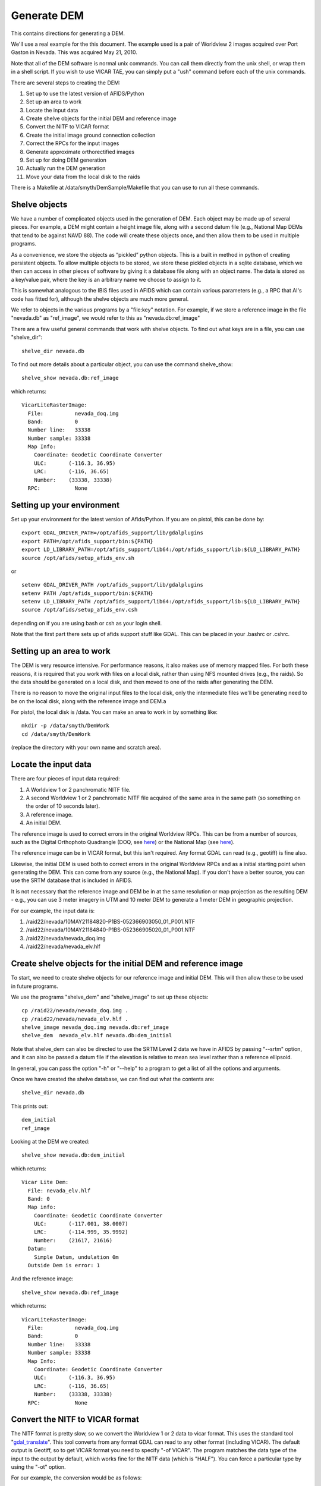 Generate DEM
============

This contains directions for generating a DEM. 

We'll use a real example for the this document. The example used is a pair
of Worldview 2 images acquired over Port Gaston in Nevada. This was acquired
May 21, 2010.

Note that all of the DEM software is normal unix commands. You can call them 
directly from the unix shell, or wrap them in a shell script. If you wish to
use VICAR TAE, you can simply put a "ush" command before each of the unix 
commands.

There are several steps to creating the DEM:

#. Set up to use the latest version of AFIDS/Python
#. Set up an area to work
#. Locate the input data
#. Create shelve objects for the initial DEM and reference image
#. Convert the NITF to VICAR format
#. Create the initial image ground connection collection
#. Correct the RPCs for the input images
#. Generate approximate orthorectified images
#. Set up for doing DEM generation
#. Actually run the DEM generation
#. Move your data from the local disk to the raids

There is a Makefile at /data/smyth/DemSample/Makefile that you can use
to run all these commands.

Shelve objects
--------------

We have a number of complicated objects used in the generation of DEM. Each
object may be made up of several pieces. For example, a DEM might contain
a height image file, along with a second datum file (e.g., National Map DEMs
that tend to be against NAVD 88). The code will create these objects once,
and then allow them to be used in multiple programs.

As a convenience, we store the objects as “pickled” python
objects. This is a built in method in python of creating persistent
objects. To allow multiple objects to be stored, we store these
pickled objects in a sqlite database, which we then can access in
other pieces of software by giving it a database file along with an
object name. The data is stored as a key/value pair, where the key is
an arbitrary name we choose to assign to it.

This is somewhat analogous to the IBIS files used in AFIDS which can contain 
various parameters (e.g., a RPC that Al's code has fitted for), 
although the shelve objects are much more general.

We refer to objects in the various programs by a "file\:key" notation.
For example, if we store a reference image in the file "nevada.db" as
"ref_image", we would refer to this as "nevada.db:ref_image"

There are a few useful general commands that work with shelve objects.
To find out what keys are in a file, you can use "shelve_dir"::

  shelve_dir nevada.db

To find out more details about a particular object, you can use the command
shelve_show::

  shelve_show nevada.db:ref_image

which returns::

  VicarLiteRasterImage:
    File:          nevada_doq.img
    Band:          0
    Number line:   33338
    Number sample: 33338
    Map Info:      
      Coordinate: Geodetic Coordinate Converter
      ULC:       (-116.3, 36.95)
      LRC:       (-116, 36.65)
      Number:    (33338, 33338)
    RPC:           None

Setting up your environment
----------------------------

Set up your environment for the latest version of Afids/Python. If you
are on pistol, this can be done by:: 

  export GDAL_DRIVER_PATH=/opt/afids_support/lib/gdalplugins
  export PATH=/opt/afids_support/bin:${PATH}
  export LD_LIBRARY_PATH=/opt/afids_support/lib64:/opt/afids_support/lib:${LD_LIBRARY_PATH}
  source /opt/afids/setup_afids_env.sh

or :: 

  setenv GDAL_DRIVER_PATH /opt/afids_support/lib/gdalplugins
  setenv PATH /opt/afids_support/bin:${PATH}
  setenv LD_LIBRARY_PATH /opt/afids_support/lib64:/opt/afids_support/lib:${LD_LIBRARY_PATH}
  source /opt/afids/setup_afids_env.csh 

depending on if you are using bash or csh as your login shell.

Note that the first part there sets up of afids support stuff like GDAL. This
can be placed in your .bashrc or .cshrc.


Setting up an area to work
--------------------------

The DEM is very resource intensive. For performance reasons, it also makes
use of memory mapped files. For both these reasons, it is required that you
work with files on a local disk, rather than using NFS mounted drives
(e.g., the raids). So the data should be generated on a local disk, and then
moved to one of the raids after generating the DEM. 

There is no reason to move the original input files to the local disk, only
the intermediate files we'll be generating need to be on the local disk,
along with the reference image and DEM.a

For pistol, the local disk is /data.  You can make an area to work in by
something like::

   mkdir -p /data/smyth/DemWork
   cd /data/smyth/DemWork

(replace the directory with your own name and scratch area).

Locate the input data
---------------------
There are four pieces of input data required:

1. A Worldview 1 or 2 panchromatic NITF file.
2. A second Worldview 1 or 2 panchromatic NITF file acquired of the same area in the same path (so something on the order of 10 seconds later).
3. A reference image.
4. An initial DEM.

The reference image is used to correct errors in the original
Worldview RPCs.  This can be from a number of sources, such as the
Digital Orthophoto Quadrangle (DOQ, see `here
<http://egsc.usgs.gov/isb/pubs/factsheets/fs05701.html>`_) or the
National Map (see `here
<http://egsc.usgs.gov/isb/pubs/factsheets/fs10702.html>`_).

The reference image can be in VICAR format, but this isn't required. Any format
GDAL can read (e.g., geotiff) is fine also.

Likewise, the initial DEM is used both to correct errors in the original
Worldview RPCs and as a initial starting point when generating the DEM.  This
can come from any source (e.g., the National Map). If you don't have a better
source, you can use the SRTM database that is included in AFIDS.

It is not necessary that the reference image and DEM be in at the
same resolution or map projection as the resulting DEM - e.g., you can use
3 meter imagery in UTM and 10 meter DEM to generate a 1 meter DEM in 
geographic projection.

For our example, the input data is:

1. /raid22/nevada/10MAY21184820-P1BS-052366903050_01_P001.NTF
2. /raid22/nevada/10MAY21184840-P1BS-052366905020_01_P001.NTF
3. /raid22/nevada/nevada_doq.img
4. /raid22/nevada/nevada_elv.hlf

Create shelve objects for the initial DEM and reference image
-------------------------------------------------------------

To start, we need to create shelve objects for our reference image and
initial DEM. This will then allow these to be used in future programs.

We use the programs "shelve_dem" and "shelve_image" to set up these 
objects::

  cp /raid22/nevada/nevada_doq.img .
  cp /raid22/nevada/nevada_elv.hlf .
  shelve_image nevada_doq.img nevada.db:ref_image
  shelve_dem  nevada_elv.hlf nevada.db:dem_initial

Note that shelve_dem can also be directed to use the SRTM Level 2 data we
have in AFIDS by passing "--srtm" option, and it can also be passed a datum
file if the elevation is relative to mean sea level rather than a reference
ellipsoid.

In general, you can pass the option "-h" or "--help" to a program to get
a list of all the options and arguments.

Once we have created the shelve database, we can find out what the contents
are::

  shelve_dir nevada.db

This prints out::

  dem_initial
  ref_image

Looking at the DEM we created::

   shelve_show nevada.db:dem_initial

which returns::

  Vicar Lite Dem:
    File: nevada_elv.hlf
    Band: 0
    Map info:
      Coordinate: Geodetic Coordinate Converter
      ULC:       (-117.001, 38.0007)
      LRC:       (-114.999, 35.9992)
      Number:    (21617, 21616)
    Datum:
      Simple Datum, undulation 0m 
    Outside Dem is error: 1

And the reference image::

  shelve_show nevada.db:ref_image

which returns::

  VicarLiteRasterImage:
    File:          nevada_doq.img
    Band:          0
    Number line:   33338
    Number sample: 33338
    Map Info:      
      Coordinate: Geodetic Coordinate Converter
      ULC:       (-116.3, 36.95)
      LRC:       (-116, 36.65)
      Number:    (33338, 33338)
    RPC:           None


Convert the NITF to VICAR format
--------------------------------
The NITF format is pretty slow, so we convert the Worldview 1 or 2 data to
vicar format. This uses the standard tool "`gdal_translate <http://www.gdal.org/gdal_translate.html>`_". This tool converts from any format GDAL can read to
any other format (including VICAR). The default output is Geotiff, so to get
VICAR format you need to specify "-of VICAR". The program matches the data
type of the input to the output by default, which works fine for the NITF data
(which is "HALF"). You can force a particular type by using the "-ot" option.

For our example, the conversion would be as follows::

 gdal_translate -of VICAR /raid22/nevada/10MAY21184820-P1BS-052366903050_01_P001.NTF 10MAY-1.img
  gdal_translate -of VICAR /raid22/nevada/10MAY21184840-P1BS-052366905020_01_P001.NTF 10MAY-2.img


Create the initial image ground connection collection
-----------------------------------------------------

One of the central things used by the software is called a “Image
Ground Connection” or “IGC”. This is a generalization of the
traditional orbit/camera model used in photogrammetry to an object
that can support frame cameras, push broom cameras, and systems using
RPCs. We have an image, and a generic invertible function that maps
that image to and from the ground. For WV-2 we use an image plus an
RPC.  A set of 1 or more IGCs forms a “IGC Collection”. This is the
central object used by the simultaneous bundle adjustment and DSM
generation software.

We need to create the initial image ground collection using the program
"shelve_igccol". This takes a "file\:key" pair for the output, the set
of RPC parameters to fit for, the DEM to use, and each of the VICAR images.
We include a description of the images, which can be used in various plots.

For World view 1 or 2, we can correct just the first RPC parameters, this
corresponds to doing an overall block adjustment. 

**Note** see the optional subset command in the next section before running
this.

The command for the full DEM would be::

  shelve_igccol --rpc-line-fit=0 --rpc-sample-fit=0 \
       nevada.db:igc_initial nevada.db:dem_initial \
       10MAY-1.img "Image 1" 10MAY-2.img "Image 2"

If we then look at what was created::
 
  shelve_show nevada.db:igc_initial

we get::

  IgcArray
    Number of images: 2
    Images:
       Image 1
       Image 2
    Parameters:
       Igc 0 - RPC Line Numerator Parameter 0: 0.003955
       Igc 0 - RPC Sample Numerator Parameter 0: 0.000752
       Igc 1 - RPC Line Numerator Parameter 0: 0.003429
       Igc 1 - RPC Sample Numerator Parameter 0: 0.000342

*Optional* Create subsetted IGC collection
------------------------------------------

For normal runs, you want to generate the DEM that fully covers the input
images. However, it can be useful to work with a subset of the data. This
is particularly useful the first time you run through this example, since
everything will run much faster.

The trick to doing this is to

#. Create a subsetted version of the input data
#. Use the subsetted data in the IGC creation

You can create a subsetted version of the input data by creating a shelve
object to subset the data. Note that this doesn't actually generate a new
VICAR file, all it does is set things up so this looks like a subset in
future programs. This is done by using "shelve_image" like we have before,
but now specifying a "--subset". To get a 5000x5000 subset a little ways into
the image, you can run::

  shelve_image --subset 1000 1000 5000 5000 10MAY-1.img \
      nevada.db:img1_sub
  shelve_image --subset 1000 1000 5000 5000 10MAY-2.img \
      nevada.db:img2_sub

(Note here that this is start_line, start_sample, number_line, number_sample.
Also this is 0 based, rather than the 1 based used in VICAR).

Now if we look at what was created::

  shelve_show nevada.db:img1_sub

Returns::

  SubRasterImage from (1000, 1000) to (5999, 5999)
    Underlying RasterImage: 
      VicarLiteRasterImage:
        File:          10MAY-1.img
        Band:          0
        Number line:   25356
        Number sample: 35180
        Map Info:      None
        RPC:           
          RPC:
            <Blah Blah Blah...>

The shelve_igcol command is very similar, but we use the option 
"--from-shelve" to get the images from our shelve objects rather than from
existing files::

  shelve_igccol --rpc-line-fit=0 --rpc-sample-fit=0 \
    --from-shelve \
    nevada.db:igc_initial nevada.db:dem_initial \
   nevada.db:img1_sub "Image 1 Sub" nevada.db:img2_sub "Image 2 Sub"

After creating this subsetted IGC collection, the rest of the directions
are the same.

Correct the RPCs for the input images
-------------------------------------
While the RPC for WV 1 or 2 data is usually close to correct, it isn't 
sufficiently accurate for generating a DEM. We need to correct this. This
is done by running a "Simultaneous Bundle Adjustment". To run this, we 
need to do the following steps:

#. Collect tiepoints between the images. This is used to register one image
   to the other.
#. Collect ground control points between the images and a reference image.
   The is used to register the images to ground truth.
#. Run a simultaneous bundle adjustment to adjust the RPC parameters to best
   fit the tiepoints and ground control points.

Both the tiepoints and the ground control points are collected using the
tp_collect program, all that differs is the arguments passed to it.

The tp_collect program takes a "file\:key" pair to use for the input, and
a second to use as the output. Note that the file can either be the same
file or it can be different. For our example, we'll keep everything in one
file.

The tp_collect can take a bit of time to run, in our example about 2 minutes.
To speed this up, you can direct the software to run in parallel. For pistol,
we can use all 24 processors to generate this in about 12 seconds. This is 
a convenience, not a requirement.

You can generate a tie point collection by::

  tp_collect --number-process=24 nevada.db:igc_initial nevada.db:tpcol

The GCPs is generated in a similar way, although we need to supply a
new arguments. The default is to overwrite the output. Since we
want to *add* GCPs rather than overwrite the existing tie points, we need the
option "--add-tp". 

So we have::

  tp_collect --gcp --add-tp --number-process=24 \
  nevada.db:igc_initial nevada.db:ref_image nevada.db:tpcol

Looking at what we have generated::

  shelve_show nevada.db:tpcol

gives::

  TiePointCollection
    Total number tp: 13855
    Number GCPs:     7082

You can now run the simultaneous bundle adjustment to adjust the RPCs of the
initial IGC collection. This also adjusts the ground location of the 
tiepoints, so we generate 2 outputs. The command::

   sba nevada.db:igc_initial nevada.db:tpcol nevada.db:igc_sba \
       nevada.db:tpcol_sba

Note that you can pass the accuracy of the underlying DEM and GCP by
the arguments "--dem-sigma" and "--gcp-sigma". The defaults for both of
these are 10 meters. 

For DOQ data, the horizontal accuracy is required to
have 90% match the U.S. National Map Accuracy Standards for Horizontal 
Accuracy (see for `here <http://www.tceq.texas.gov/gis/natmap.html>`_) 
at 1:12,000 
scale for 3.75 minute quarter quadrangles, and 1:24,000 scale for 7.5 
minute quadrangles. This corresponds to 10.2 and 12.2 meters respectively,
so the default of 10 meters is reasonable good guess. You can modify this
for different data sources, giving more or less weight to the GCPs.

You should pay some attention to the final :math:`\chi^2`. This indicates
how well we fitted the given tiepoint, subject to the constraints of the
initial DEM. This should be a number on the order or 1 or so. 2 or 3
should also be fine, but much larger than that indicates we are not fitting
the data well. In that case, you'll want to investigate further why we
are fitting so poorly (this is outside the scope of this document).

Generate approximate orthorectified images
------------------------------------------

The next step is to produce orthorectified images using the improved RPCs.
These are approximate because we are using the initial DEM rather than
the final one. But this data is sufficient for us to do the stereo retrieval
on.

The program for this is "igc_project". The resolution of the output defaults
to 1.0. meter, which is a bit coarser than the WV-2. So we change this to 
0.5 meter. Another parameter is the "grid-spacing". By default the RPC is
calculated for every point. This is a bit of an overkill, particularly if
the initial DEM is at a coarser resolution. If we set the grid-spacing to 10,
we calculate the RPC for every 10th point and then do a linear interpolation
in between. This is almost as accurate as calculating every point, but is
much faster.

Even with this, it can take a couple of minutes per image to do the 
orthorectification. So we can use a number of processors to do this in 
parallel.

We can do this calculation by::

  igc_project --grid-spacing=10 --resolution=0.5 --number-process=24 \
      nevada.db:igc_sba 0 10MAY-1_proj.img
  igc_project --grid-spacing=10 --resolution=0.5 --number-process=24 \
      nevada.db:igc_sba 1 10MAY-2_proj.img

(The "0" and "1" here is the 0 based image number)

We then shelve these objects to use in the next step::

  shelve_image 10MAY-1_proj.img nevada.db:surface_1
  shelve_image 10MAY-2_proj.img nevada.db:surface_2

Set up for doing DEM generation
-------------------------------

The DEM generation takes a long time. We make use of the system "torque".
The home page is `here <http://www.adaptivecomputing.com/products/open-source/torque>`_, and a short introduction is `here <http://www.rcc.uh.edu/hpc-docs/49-using-torque-to-submit-and-monitor-jobs.html>`_.

We start with a program that creates a empty DEM file, along with a script
that can be used to submit all the torque jobs to fill in the DEM. We
need to supply the IGC Collection, the surface images, the 0-based indexes
to use the stereo retrieval, and the base name to use for the output::

  setup_dem_job nevada.db:igc_sba nevada.db:surface_1 nevada.db:surface_2 \
     0 1 nevada_generated_dem

Actually run the DEM generation
-------------------------------  

Once the jobs are set up, you can run them by executing the script
"nevada_generated_dem.job_script". You need to supply a queue to run this
on. Right now, we only have one queue "long" on pistol, so you submit this
by::

  ./nevada_generated_dem.job_script -q long

This will submitted a number of jobs in the queue, which you can monitor
using "qstat" (note various useful options like "qstat -q" to show a
queue-centric view, and "qstat -t" which shows all the jobs in a single
job array).

Note that you do *not* need to finish on DEM job before submitting another.
You can also *wait* to submit the jobs, say right before leaving for the day.
A useful scenario would be to run a number of DEM jobs through the 
"setup_dem_job" step, and then submitting all of the to the queue at the 
end of the day.

Final orthorectified images
-------------------------------  

An optional final step is to generate orthorectified images. This isn't
necessary for generating the DEM, but is often a desired output.

It can also be useful to generate these images with exactly the same map 
projection, so they can be overlaided on top of each other (e.g., open
in xvd). You can do this by::

  shelve_dem --outside-dem-not-error \
     nevada_generated_dem_filled.img nevada.db:dem_generated_filled
  igc_project --number-process=24 --resolution=0.5 \
     --dem=nevada.db:dem_generated_filled \
     nevada.db:igc_sba 0 10MAY-1_proj_final.img
  shelve_image 10MAY-1_proj_final.img nevada.db:final_proj_1
  igc_project --number-process=24 \
    --map-info=nevada.db:final_proj_1 \
     --dem=nevada.db:dem_generated_filled \
     nevada.db:igc_sba 1 10MAY-2_proj_final.img

Note that the grid spacing defaults to 1 here. Since we have a high resolution
DEM, we need to run the RPC on every point. The second image is fit to
the same map info as the first, rather than calculating it own value.


Move your data from the local disk to the raids
-----------------------------------------------

The local disk on pistol is much faster, but it is also relatively small.
You shouldn't leave the data on it once you are done generating the DEM.
The various intermediate files generated during the DEM creation do not need
to be kept, unless you want them for a record. So you can do something like::

  mkdir -p /raid1/smyth/NevadaDem
  mv nevada_generated_dem.img /raid1/smyth/NevadaDem
  rm *

(replace with your own directories). You can leave off the "rm \*" and just
move everything if you want to keep the intermediate files.


